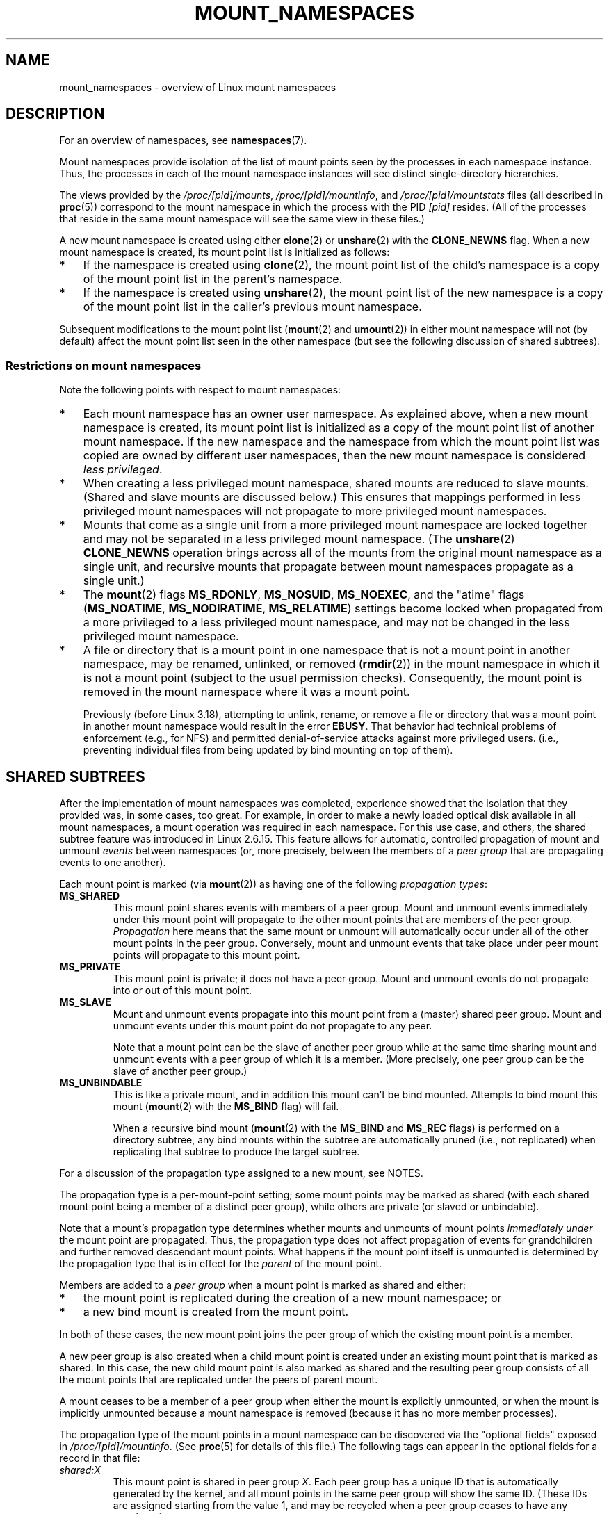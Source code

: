 .\" Copyright (c) 2016, 2019 by Michael Kerrisk <mtk.manpages@gmail.com>
.\"
.\" %%%LICENSE_START(VERBATIM)
.\" Permission is granted to make and distribute verbatim copies of this
.\" manual provided the copyright notice and this permission notice are
.\" preserved on all copies.
.\"
.\" Permission is granted to copy and distribute modified versions of this
.\" manual under the conditions for verbatim copying, provided that the
.\" entire resulting derived work is distributed under the terms of a
.\" permission notice identical to this one.
.\"
.\" Since the Linux kernel and libraries are constantly changing, this
.\" manual page may be incorrect or out-of-date.  The author(s) assume no
.\" responsibility for errors or omissions, or for damages resulting from
.\" the use of the information contained herein.  The author(s) may not
.\" have taken the same level of care in the production of this manual,
.\" which is licensed free of charge, as they might when working
.\" professionally.
.\"
.\" Formatted or processed versions of this manual, if unaccompanied by
.\" the source, must acknowledge the copyright and authors of this work.
.\" %%%LICENSE_END
.\"
.\"
.TH MOUNT_NAMESPACES 7 2020-11-01 "Linux" "Linux Programmer's Manual"
.SH NAME
mount_namespaces \- overview of Linux mount namespaces
.SH DESCRIPTION
For an overview of namespaces, see
.BR namespaces (7).
.PP
Mount namespaces provide isolation of the list of mount points seen
by the processes in each namespace instance.
Thus, the processes in each of the mount namespace instances
will see distinct single-directory hierarchies.
.PP
The views provided by the
.IR /proc/[pid]/mounts ,
.IR /proc/[pid]/mountinfo ,
and
.IR /proc/[pid]/mountstats
files (all described in
.BR proc (5))
correspond to the mount namespace in which the process with the PID
.IR [pid]
resides.
(All of the processes that reside in the same mount namespace
will see the same view in these files.)
.PP
A new mount namespace is created using either
.BR clone (2)
or
.BR unshare (2)
with the
.BR CLONE_NEWNS
flag.
When a new mount namespace is created,
its mount point list is initialized as follows:
.IP * 3
If the namespace is created using
.BR clone (2),
the mount point list of the child's namespace is a copy
of the mount point list in the parent's namespace.
.IP *
If the namespace is created using
.BR unshare (2),
the mount point list of the new namespace is a copy of
the mount point list in the caller's previous mount namespace.
.PP
Subsequent modifications to the mount point list
.RB ( mount (2)
and
.BR umount (2))
in either mount namespace will not (by default) affect the
mount point list seen in the other namespace
(but see the following discussion of shared subtrees).
.\"
.\" ============================================================
.\"
.SS Restrictions on mount namespaces
Note the following points with respect to mount namespaces:
.IP * 3
Each mount namespace has an owner user namespace.
As explained above, when a new mount namespace is created,
its mount point list is initialized as a copy of the mount point list
of another mount namespace.
If the new namespace and the namespace from which the mount point list
was copied are owned by different user namespaces,
then the new mount namespace is considered
.IR "less privileged" .
.IP *
When creating a less privileged mount namespace,
shared mounts are reduced to slave mounts.
(Shared and slave mounts are discussed below.)
This ensures that mappings performed in less
privileged mount namespaces will not propagate to more privileged
mount namespaces.
.IP *
Mounts that come as a single unit from a more privileged mount namespace are
locked together and may not be separated in a less privileged mount
namespace.
(The
.BR unshare (2)
.B CLONE_NEWNS
operation brings across all of the mounts from the original
mount namespace as a single unit,
and recursive mounts that propagate between
mount namespaces propagate as a single unit.)
.IP *
The
.BR mount (2)
flags
.BR MS_RDONLY ,
.BR MS_NOSUID ,
.BR MS_NOEXEC ,
and the "atime" flags
.RB ( MS_NOATIME ,
.BR MS_NODIRATIME ,
.BR MS_RELATIME )
settings become locked
.\" commit 9566d6742852c527bf5af38af5cbb878dad75705
.\" Author: Eric W. Biederman <ebiederm@xmission.com>
.\" Date:   Mon Jul 28 17:26:07 2014 -0700
.\"
.\"      mnt: Correct permission checks in do_remount
.\"
when propagated from a more privileged to
a less privileged mount namespace,
and may not be changed in the less privileged mount namespace.
.IP *
.\" (As of 3.18-rc1 (in Al Viro's 2014-08-30 vfs.git#for-next tree))
A file or directory that is a mount point in one namespace that is not
a mount point in another namespace, may be renamed, unlinked, or removed
.RB ( rmdir (2))
in the mount namespace in which it is not a mount point
(subject to the usual permission checks).
Consequently, the mount point is removed in the mount namespace
where it was a mount point.
.IP
Previously (before Linux 3.18),
.\" mtk: The change was in Linux 3.18, I think, with this commit:
.\"     commit 8ed936b5671bfb33d89bc60bdcc7cf0470ba52fe
.\"     Author: Eric W. Biederman <ebiederman@twitter.com>
.\"     Date:   Tue Oct 1 18:33:48 2013 -0700
.\"
.\"         vfs: Lazily remove mounts on unlinked files and directories.
attempting to unlink, rename, or remove a file or directory
that was a mount point in another mount namespace would result in the error
.BR EBUSY .
That behavior had technical problems of enforcement (e.g., for NFS)
and permitted denial-of-service attacks against more privileged users.
(i.e., preventing individual files from being updated
by bind mounting on top of them).
.\"
.SH SHARED SUBTREES
After the implementation of mount namespaces was completed,
experience showed that the isolation that they provided was,
in some cases, too great.
For example, in order to make a newly loaded optical disk
available in all mount namespaces,
a mount operation was required in each namespace.
For this use case, and others,
the shared subtree feature was introduced in Linux 2.6.15.
This feature allows for automatic, controlled propagation of mount and unmount
.I events
between namespaces
(or, more precisely, between the members of a
.IR "peer group"
that are propagating events to one another).
.PP
Each mount point is marked (via
.BR mount (2))
as having one of the following
.IR "propagation types" :
.TP
.BR MS_SHARED
This mount point shares events with members of a peer group.
Mount and unmount events immediately under this mount point will propagate
to the other mount points that are members of the peer group.
.I Propagation
here means that the same mount or unmount will automatically occur
under all of the other mount points in the peer group.
Conversely, mount and unmount events that take place under
peer mount points will propagate to this mount point.
.TP
.BR MS_PRIVATE
This mount point is private; it does not have a peer group.
Mount and unmount events do not propagate into or out of this mount point.
.TP
.BR MS_SLAVE
Mount and unmount events propagate into this mount point from
a (master) shared peer group.
Mount and unmount events under this mount point do not propagate to any peer.
.IP
Note that a mount point can be the slave of another peer group
while at the same time sharing mount and unmount events
with a peer group of which it is a member.
(More precisely, one peer group can be the slave of another peer group.)
.TP
.BR MS_UNBINDABLE
This is like a private mount,
and in addition this mount can't be bind mounted.
Attempts to bind mount this mount
.RB ( mount (2)
with the
.BR MS_BIND
flag) will fail.
.IP
When a recursive bind mount
.RB ( mount (2)
with the
.BR MS_BIND
and
.BR MS_REC
flags) is performed on a directory subtree,
any bind mounts within the subtree are automatically pruned
(i.e., not replicated)
when replicating that subtree to produce the target subtree.
.PP
For a discussion of the propagation type assigned to a new mount,
see NOTES.
.PP
The propagation type is a per-mount-point setting;
some mount points may be marked as shared
(with each shared mount point being a member of a distinct peer group),
while others are private
(or slaved or unbindable).
.PP
Note that a mount's propagation type determines whether
mounts and unmounts of mount points
.I "immediately under"
the mount point are propagated.
Thus, the propagation type does not affect propagation of events for
grandchildren and further removed descendant mount points.
What happens if the mount point itself is unmounted is determined by
the propagation type that is in effect for the
.I parent
of the mount point.
.PP
Members are added to a
.IR "peer group"
when a mount point is marked as shared and either:
.IP * 3
the mount point is replicated during the creation of a new mount namespace; or
.IP *
a new bind mount is created from the mount point.
.PP
In both of these cases, the new mount point joins the peer group
of which the existing mount point is a member.
.PP
A new peer group is also created when a child mount point is created under
an existing mount point that is marked as shared.
In this case, the new child mount point is also marked as shared and
the resulting peer group consists of all the mount points
that are replicated under the peers of parent mount.
.PP
A mount ceases to be a member of a peer group when either
the mount is explicitly unmounted,
or when the mount is implicitly unmounted because a mount namespace is removed
(because it has no more member processes).
.PP
The propagation type of the mount points in a mount namespace
can be discovered via the "optional fields" exposed in
.IR /proc/[pid]/mountinfo .
(See
.BR proc (5)
for details of this file.)
The following tags can appear in the optional fields
for a record in that file:
.TP
.I shared:X
This mount point is shared in peer group
.IR X .
Each peer group has a unique ID that is automatically
generated by the kernel,
and all mount points in the same peer group will show the same ID.
(These IDs are assigned starting from the value 1,
and may be recycled when a peer group ceases to have any members.)
.TP
.I master:X
This mount is a slave to shared peer group
.IR X .
.TP
.IR propagate_from:X " (since Linux 2.6.26)"
.\" commit 97e7e0f71d6d948c25f11f0a33878d9356d9579e
This mount is a slave and receives propagation from shared peer group
.IR X .
This tag will always appear in conjunction with a
.IR master:X
tag.
Here,
.IR X
is the closest dominant peer group under the process's root directory.
If
.IR X
is the immediate master of the mount,
or if there is no dominant peer group under the same root,
then only the
.IR master:X
field is present and not the
.IR propagate_from:X
field.
For further details, see below.
.TP
.IR unbindable
This is an unbindable mount.
.PP
If none of the above tags is present, then this is a private mount.
.SS MS_SHARED and MS_PRIVATE example
Suppose that on a terminal in the initial mount namespace,
we mark one mount point as shared and another as private,
and then view the mounts in
.IR /proc/self/mountinfo :
.PP
.in +4n
.EX
sh1# \fBmount \-\-make\-shared /mntS\fP
sh1# \fBmount \-\-make\-private /mntP\fP
sh1# \fBcat /proc/self/mountinfo | grep \(aq/mnt\(aq | sed \(aqs/ \- .*//\(aq\fP
77 61 8:17 / /mntS rw,relatime shared:1
83 61 8:15 / /mntP rw,relatime
.EE
.in
.PP
From the
.IR /proc/self/mountinfo
output, we see that
.IR /mntS
is a shared mount in peer group 1, and that
.IR /mntP
has no optional tags, indicating that it is a private mount.
The first two fields in each record in this file are the unique
ID for this mount, and the mount ID of the parent mount.
We can further inspect this file to see that the parent mount point of
.IR /mntS
and
.IR /mntP
is the root directory,
.IR / ,
which is mounted as private:
.PP
.in +4n
.EX
sh1# \fBcat /proc/self/mountinfo | awk \(aq$1 == 61\(aq | sed \(aqs/ \- .*//\(aq\fP
61 0 8:2 / / rw,relatime
.EE
.in
.PP
On a second terminal,
we create a new mount namespace where we run a second shell
and inspect the mounts:
.PP
.in +4n
.EX
$ \fBPS1=\(aqsh2# \(aq sudo unshare \-m \-\-propagation unchanged sh\fP
sh2# \fBcat /proc/self/mountinfo | grep \(aq/mnt\(aq | sed \(aqs/ \- .*//\(aq\fP
222 145 8:17 / /mntS rw,relatime shared:1
225 145 8:15 / /mntP rw,relatime
.EE
.in
.PP
The new mount namespace received a copy of the initial mount namespace's
mount points.
These new mount points maintain the same propagation types,
but have unique mount IDs.
(The
.IR \-\-propagation\ unchanged
option prevents
.BR unshare (1)
from marking all mounts as private when creating a new mount namespace,
.\" Since util-linux 2.27
which it does by default.)
.PP
In the second terminal, we then create submounts under each of
.IR /mntS
and
.IR /mntP
and inspect the set-up:
.PP
.in +4n
.EX
sh2# \fBmkdir /mntS/a\fP
sh2# \fBmount /dev/sdb6 /mntS/a\fP
sh2# \fBmkdir /mntP/b\fP
sh2# \fBmount /dev/sdb7 /mntP/b\fP
sh2# \fBcat /proc/self/mountinfo | grep \(aq/mnt\(aq | sed \(aqs/ \- .*//\(aq\fP
222 145 8:17 / /mntS rw,relatime shared:1
225 145 8:15 / /mntP rw,relatime
178 222 8:22 / /mntS/a rw,relatime shared:2
230 225 8:23 / /mntP/b rw,relatime
.EE
.in
.PP
From the above, it can be seen that
.IR /mntS/a
was created as shared (inheriting this setting from its parent mount) and
.IR /mntP/b
was created as a private mount.
.PP
Returning to the first terminal and inspecting the set-up,
we see that the new mount created under the shared mount point
.IR /mntS
propagated to its peer mount (in the initial mount namespace),
but the new mount created under the private mount point
.IR /mntP
did not propagate:
.PP
.in +4n
.EX
sh1# \fBcat /proc/self/mountinfo | grep \(aq/mnt\(aq | sed \(aqs/ \- .*//\(aq\fP
77 61 8:17 / /mntS rw,relatime shared:1
83 61 8:15 / /mntP rw,relatime
179 77 8:22 / /mntS/a rw,relatime shared:2
.EE
.in
.\"
.SS MS_SLAVE example
Making a mount point a slave allows it to receive propagated
mount and unmount events from a master shared peer group,
while preventing it from propagating events to that master.
This is useful if we want to (say) receive a mount event when
an optical disk is mounted in the master shared peer group
(in another mount namespace),
but want to prevent mount and unmount events under the slave mount
from having side effects in other namespaces.
.PP
We can demonstrate the effect of slaving by first marking
two mount points as shared in the initial mount namespace:
.PP
.in +4n
.EX
sh1# \fBmount \-\-make\-shared /mntX\fP
sh1# \fBmount \-\-make\-shared /mntY\fP
sh1# \fBcat /proc/self/mountinfo | grep \(aq/mnt\(aq | sed \(aqs/ \- .*//\(aq\fP
132 83 8:23 / /mntX rw,relatime shared:1
133 83 8:22 / /mntY rw,relatime shared:2
.EE
.in
.PP
On a second terminal,
we create a new mount namespace and inspect the mount points:
.PP
.in +4n
.EX
sh2# \fBunshare \-m \-\-propagation unchanged sh\fP
sh2# \fBcat /proc/self/mountinfo | grep \(aq/mnt\(aq | sed \(aqs/ \- .*//\(aq\fP
168 167 8:23 / /mntX rw,relatime shared:1
169 167 8:22 / /mntY rw,relatime shared:2
.EE
.in
.PP
In the new mount namespace, we then mark one of the mount points as a slave:
.PP
.in +4n
.EX
sh2# \fBmount \-\-make\-slave /mntY\fP
sh2# \fBcat /proc/self/mountinfo | grep \(aq/mnt\(aq | sed \(aqs/ \- .*//\(aq\fP
168 167 8:23 / /mntX rw,relatime shared:1
169 167 8:22 / /mntY rw,relatime master:2
.EE
.in
.PP
From the above output, we see that
.IR /mntY
is now a slave mount that is receiving propagation events from
the shared peer group with the ID 2.
.PP
Continuing in the new namespace, we create submounts under each of
.IR /mntX
and
.IR /mntY :
.PP
.in +4n
.EX
sh2# \fBmkdir /mntX/a\fP
sh2# \fBmount /dev/sda3 /mntX/a\fP
sh2# \fBmkdir /mntY/b\fP
sh2# \fBmount /dev/sda5 /mntY/b\fP
.EE
.in
.PP
When we inspect the state of the mount points in the new mount namespace,
we see that
.IR /mntX/a
was created as a new shared mount
(inheriting the "shared" setting from its parent mount) and
.IR /mntY/b
was created as a private mount:
.PP
.in +4n
.EX
sh2# \fBcat /proc/self/mountinfo | grep \(aq/mnt\(aq | sed \(aqs/ \- .*//\(aq\fP
168 167 8:23 / /mntX rw,relatime shared:1
169 167 8:22 / /mntY rw,relatime master:2
173 168 8:3 / /mntX/a rw,relatime shared:3
175 169 8:5 / /mntY/b rw,relatime
.EE
.in
.PP
Returning to the first terminal (in the initial mount namespace),
we see that the mount
.IR /mntX/a
propagated to the peer (the shared
.IR /mntX ),
but the mount
.IR /mntY/b
was not propagated:
.PP
.in +4n
.EX
sh1# \fBcat /proc/self/mountinfo | grep \(aq/mnt\(aq | sed \(aqs/ \- .*//\(aq\fP
132 83 8:23 / /mntX rw,relatime shared:1
133 83 8:22 / /mntY rw,relatime shared:2
174 132 8:3 / /mntX/a rw,relatime shared:3
.EE
.in
.PP
Now we create a new mount point under
.IR /mntY
in the first shell:
.PP
.in +4n
.EX
sh1# \fBmkdir /mntY/c\fP
sh1# \fBmount /dev/sda1 /mntY/c\fP
sh1# \fBcat /proc/self/mountinfo | grep \(aq/mnt\(aq | sed \(aqs/ \- .*//\(aq\fP
132 83 8:23 / /mntX rw,relatime shared:1
133 83 8:22 / /mntY rw,relatime shared:2
174 132 8:3 / /mntX/a rw,relatime shared:3
178 133 8:1 / /mntY/c rw,relatime shared:4
.EE
.in
.PP
When we examine the mount points in the second mount namespace,
we see that in this case the new mount has been propagated
to the slave mount point,
and that the new mount is itself a slave mount (to peer group 4):
.PP
.in +4n
.EX
sh2# \fBcat /proc/self/mountinfo | grep \(aq/mnt\(aq | sed \(aqs/ \- .*//\(aq\fP
168 167 8:23 / /mntX rw,relatime shared:1
169 167 8:22 / /mntY rw,relatime master:2
173 168 8:3 / /mntX/a rw,relatime shared:3
175 169 8:5 / /mntY/b rw,relatime
179 169 8:1 / /mntY/c rw,relatime master:4
.EE
.in
.\"
.SS MS_UNBINDABLE example
One of the primary purposes of unbindable mounts is to avoid
the "mount point explosion" problem when repeatedly performing bind mounts
of a higher-level subtree at a lower-level mount point.
The problem is illustrated by the following shell session.
.PP
Suppose we have a system with the following mount points:
.PP
.in +4n
.EX
# \fBmount | awk \(aq{print $1, $2, $3}\(aq\fP
/dev/sda1 on /
/dev/sdb6 on /mntX
/dev/sdb7 on /mntY
.EE
.in
.PP
Suppose furthermore that we wish to recursively bind mount
the root directory under several users' home directories.
We do this for the first user, and inspect the mount points:
.PP
.in +4n
.EX
# \fBmount \-\-rbind / /home/cecilia/\fP
# \fBmount | awk \(aq{print $1, $2, $3}\(aq\fP
/dev/sda1 on /
/dev/sdb6 on /mntX
/dev/sdb7 on /mntY
/dev/sda1 on /home/cecilia
/dev/sdb6 on /home/cecilia/mntX
/dev/sdb7 on /home/cecilia/mntY
.EE
.in
.PP
When we repeat this operation for the second user,
we start to see the explosion problem:
.PP
.in +4n
.EX
# \fBmount \-\-rbind / /home/henry\fP
# \fBmount | awk \(aq{print $1, $2, $3}\(aq\fP
/dev/sda1 on /
/dev/sdb6 on /mntX
/dev/sdb7 on /mntY
/dev/sda1 on /home/cecilia
/dev/sdb6 on /home/cecilia/mntX
/dev/sdb7 on /home/cecilia/mntY
/dev/sda1 on /home/henry
/dev/sdb6 on /home/henry/mntX
/dev/sdb7 on /home/henry/mntY
/dev/sda1 on /home/henry/home/cecilia
/dev/sdb6 on /home/henry/home/cecilia/mntX
/dev/sdb7 on /home/henry/home/cecilia/mntY
.EE
.in
.PP
Under
.IR /home/henry ,
we have not only recursively added the
.IR /mntX
and
.IR /mntY
mounts, but also the recursive mounts of those directories under
.IR /home/cecilia
that were created in the previous step.
Upon repeating the step for a third user,
it becomes obvious that the explosion is exponential in nature:
.PP
.in +4n
.EX
# \fBmount \-\-rbind / /home/otto\fP
# \fBmount | awk \(aq{print $1, $2, $3}\(aq\fP
/dev/sda1 on /
/dev/sdb6 on /mntX
/dev/sdb7 on /mntY
/dev/sda1 on /home/cecilia
/dev/sdb6 on /home/cecilia/mntX
/dev/sdb7 on /home/cecilia/mntY
/dev/sda1 on /home/henry
/dev/sdb6 on /home/henry/mntX
/dev/sdb7 on /home/henry/mntY
/dev/sda1 on /home/henry/home/cecilia
/dev/sdb6 on /home/henry/home/cecilia/mntX
/dev/sdb7 on /home/henry/home/cecilia/mntY
/dev/sda1 on /home/otto
/dev/sdb6 on /home/otto/mntX
/dev/sdb7 on /home/otto/mntY
/dev/sda1 on /home/otto/home/cecilia
/dev/sdb6 on /home/otto/home/cecilia/mntX
/dev/sdb7 on /home/otto/home/cecilia/mntY
/dev/sda1 on /home/otto/home/henry
/dev/sdb6 on /home/otto/home/henry/mntX
/dev/sdb7 on /home/otto/home/henry/mntY
/dev/sda1 on /home/otto/home/henry/home/cecilia
/dev/sdb6 on /home/otto/home/henry/home/cecilia/mntX
/dev/sdb7 on /home/otto/home/henry/home/cecilia/mntY
.EE
.in
.PP
The mount explosion problem in the above scenario can be avoided
by making each of the new mounts unbindable.
The effect of doing this is that recursive mounts of the root
directory will not replicate the unbindable mounts.
We make such a mount for the first user:
.PP
.in +4n
.EX
# \fBmount \-\-rbind \-\-make\-unbindable / /home/cecilia\fP
.EE
.in
.PP
Before going further, we show that unbindable mounts are indeed unbindable:
.PP
.in +4n
.EX
# \fBmkdir /mntZ\fP
# \fBmount \-\-bind /home/cecilia /mntZ\fP
mount: wrong fs type, bad option, bad superblock on /home/cecilia,
       missing codepage or helper program, or other error

       In some cases useful info is found in syslog \- try
       dmesg | tail or so.
.EE
.in
.PP
Now we create unbindable recursive bind mounts for the other two users:
.PP
.in +4n
.EX
# \fBmount \-\-rbind \-\-make\-unbindable / /home/henry\fP
# \fBmount \-\-rbind \-\-make\-unbindable / /home/otto\fP
.EE
.in
.PP
Upon examining the list of mount points,
we see there has been no explosion of mount points,
because the unbindable mounts were not replicated
under each user's directory:
.PP
.in +4n
.EX
# \fBmount | awk \(aq{print $1, $2, $3}\(aq\fP
/dev/sda1 on /
/dev/sdb6 on /mntX
/dev/sdb7 on /mntY
/dev/sda1 on /home/cecilia
/dev/sdb6 on /home/cecilia/mntX
/dev/sdb7 on /home/cecilia/mntY
/dev/sda1 on /home/henry
/dev/sdb6 on /home/henry/mntX
/dev/sdb7 on /home/henry/mntY
/dev/sda1 on /home/otto
/dev/sdb6 on /home/otto/mntX
/dev/sdb7 on /home/otto/mntY
.EE
.in
.\"
.SS Propagation type transitions
The following table shows the effect that applying a new propagation type
(i.e.,
.IR "mount \-\-make\-xxxx")
has on the existing propagation type of a mount point.
The rows correspond to existing propagation types,
and the columns are the new propagation settings.
For reasons of space, "private" is abbreviated as "priv" and
"unbindable" as "unbind".
.TS
lb2 lb2 lb2 lb2 lb1
lb | l l l l l.
	make-shared	make-slave	make-priv	make-unbind
_
shared	shared	slave/priv [1]	priv	unbind
slave	slave+shared	slave [2]	priv	unbind
slave+shared	slave+shared	slave	priv	unbind
private	shared	priv [2]	priv	unbind
unbindable	shared	unbind [2]	priv	unbind
.TE
.sp 1
Note the following details to the table:
.IP [1] 4
If a shared mount is the only mount in its peer group,
making it a slave automatically makes it private.
.IP [2]
Slaving a nonshared mount has no effect on the mount.
.\"
.SS Bind (MS_BIND) semantics
Suppose that the following command is performed:
.PP
.in +4n
.EX
mount \-\-bind A/a B/b
.EE
.in
.PP
Here,
.I A
is the source mount point,
.I B
is the destination mount point,
.I a
is a subdirectory path under the mount point
.IR A ,
and
.I b
is a subdirectory path under the mount point
.IR B .
The propagation type of the resulting mount,
.IR B/b ,
depends on the propagation types of the mount points
.IR A
and
.IR B ,
and is summarized in the following table.
.PP
.TS
lb2 lb1 lb2 lb2 lb2 lb0
lb2 lb1 lb2 lb2 lb2 lb0
lb lb | l l l l l.
			source(A)
		shared	private	slave	unbind
_
dest(B)	shared	shared	shared	slave+shared	invalid
	nonshared	shared	private	slave	invalid
.TE
.sp 1
Note that a recursive bind of a subtree follows the same semantics
as for a bind operation on each mount in the subtree.
(Unbindable mounts are automatically pruned at the target mount point.)
.PP
For further details, see
.I Documentation/filesystems/sharedsubtree.txt
in the kernel source tree.
.\"
.SS Move (MS_MOVE) semantics
Suppose that the following command is performed:
.PP
.in +4n
.EX
mount \-\-move A B/b
.EE
.in
.PP
Here,
.I A
is the source mount point,
.I B
is the destination mount point, and
.I b
is a subdirectory path under the mount point
.IR B .
The propagation type of the resulting mount,
.IR B/b ,
depends on the propagation types of the mount points
.IR A
and
.IR B ,
and is summarized in the following table.
.PP
.TS
lb2 lb1 lb2 lb2 lb2 lb0
lb2 lb1 lb2 lb2 lb2 lb0
lb lb | l l l l l.
			source(A)
		shared	private	slave	unbind
_
dest(B)	shared	shared	shared	slave+shared	invalid
	nonshared	shared	private	slave	unbindable
.TE
.sp 1
Note: moving a mount that resides under a shared mount is invalid.
.PP
For further details, see
.I Documentation/filesystems/sharedsubtree.txt
in the kernel source tree.
.\"
.SS Mount semantics
Suppose that we use the following command to create a mount point:
.PP
.in +4n
.EX
mount device B/b
.EE
.in
.PP
Here,
.I B
is the destination mount point, and
.I b
is a subdirectory path under the mount point
.IR B .
The propagation type of the resulting mount,
.IR B/b ,
follows the same rules as for a bind mount,
where the propagation type of the source mount
is considered always to be private.
.\"
.SS Unmount semantics
Suppose that we use the following command to tear down a mount point:
.PP
.in +4n
.EX
unmount A
.EE
.in
.PP
Here,
.I A
is a mount point on
.IR B/b ,
where
.I B
is the parent mount and
.I b
is a subdirectory path under the mount point
.IR B .
If
.B B
is shared, then all most-recently-mounted mounts at
.I b
on mounts that receive propagation from mount
.I B
and do not have submounts under them are unmounted.
.\"
.SS The /proc/[pid]/mountinfo "propagate_from" tag
The
.I propagate_from:X
tag is shown in the optional fields of a
.IR /proc/[pid]/mountinfo
record in cases where a process can't see a slave's immediate master
(i.e., the pathname of the master is not reachable from
the filesystem root directory)
and so cannot determine the
chain of propagation between the mounts it can see.
.PP
In the following example, we first create a two-link master-slave chain
between the mounts
.IR /mnt ,
.IR /tmp/etc ,
and
.IR /mnt/tmp/etc .
Then the
.BR chroot (1)
command is used to make the
.IR /tmp/etc
mount point unreachable from the root directory,
creating a situation where the master of
.IR /mnt/tmp/etc
is not reachable from the (new) root directory of the process.
.PP
First, we bind mount the root directory onto
.IR /mnt
and then bind mount
.IR /proc
at
.IR /mnt/proc
so that after the later
.BR chroot (1)
the
.BR proc (5)
filesystem remains visible at the correct location
in the chroot-ed environment.
.PP
.in +4n
.EX
# \fBmkdir \-p /mnt/proc\fP
# \fBmount \-\-bind / /mnt\fP
# \fBmount \-\-bind /proc /mnt/proc\fP
.EE
.in
.PP
Next, we ensure that the
.IR /mnt
mount is a shared mount in a new peer group (with no peers):
.PP
.in +4n
.EX
# \fBmount \-\-make\-private /mnt\fP  # Isolate from any previous peer group
# \fBmount \-\-make\-shared /mnt\fP
# \fBcat /proc/self/mountinfo | grep \(aq/mnt\(aq | sed \(aqs/ \- .*//\(aq\fP
239 61 8:2 / /mnt ... shared:102
248 239 0:4 / /mnt/proc ... shared:5
.EE
.in
.PP
Next, we bind mount
.IR /mnt/etc
onto
.IR /tmp/etc :
.PP
.in +4n
.EX
# \fBmkdir \-p /tmp/etc\fP
# \fBmount \-\-bind /mnt/etc /tmp/etc\fP
# \fBcat /proc/self/mountinfo | egrep \(aq/mnt|/tmp/\(aq | sed \(aqs/ \- .*//\(aq\fP
239 61 8:2 / /mnt ... shared:102
248 239 0:4 / /mnt/proc ... shared:5
267 40 8:2 /etc /tmp/etc ... shared:102
.EE
.in
.PP
Initially, these two mount points are in the same peer group,
but we then make the
.IR /tmp/etc
a slave of
.IR /mnt/etc ,
and then make
.IR /tmp/etc
shared as well,
so that it can propagate events to the next slave in the chain:
.PP
.in +4n
.EX
# \fBmount \-\-make\-slave /tmp/etc\fP
# \fBmount \-\-make\-shared /tmp/etc\fP
# \fBcat /proc/self/mountinfo | egrep \(aq/mnt|/tmp/\(aq | sed \(aqs/ \- .*//\(aq\fP
239 61 8:2 / /mnt ... shared:102
248 239 0:4 / /mnt/proc ... shared:5
267 40 8:2 /etc /tmp/etc ... shared:105 master:102
.EE
.in
.PP
Then we bind mount
.IR /tmp/etc
onto
.IR /mnt/tmp/etc .
Again, the two mount points are initially in the same peer group,
but we then make
.IR /mnt/tmp/etc
a slave of
.IR /tmp/etc :
.PP
.in +4n
.EX
# \fBmkdir \-p /mnt/tmp/etc\fP
# \fBmount \-\-bind /tmp/etc /mnt/tmp/etc\fP
# \fBmount \-\-make\-slave /mnt/tmp/etc\fP
# \fBcat /proc/self/mountinfo | egrep \(aq/mnt|/tmp/\(aq | sed \(aqs/ \- .*//\(aq\fP
239 61 8:2 / /mnt ... shared:102
248 239 0:4 / /mnt/proc ... shared:5
267 40 8:2 /etc /tmp/etc ... shared:105 master:102
273 239 8:2 /etc /mnt/tmp/etc ... master:105
.EE
.in
.PP
From the above, we see that
.IR /mnt
is the master of the slave
.IR /tmp/etc ,
which in turn is the master of the slave
.IR /mnt/tmp/etc .
.PP
We then
.BR chroot (1)
to the
.IR /mnt
directory, which renders the mount with ID 267 unreachable
from the (new) root directory:
.PP
.in +4n
.EX
# \fBchroot /mnt\fP
.EE
.in
.PP
When we examine the state of the mounts inside the chroot-ed environment,
we see the following:
.PP
.in +4n
.EX
# \fBcat /proc/self/mountinfo | sed \(aqs/ \- .*//\(aq\fP
239 61 8:2 / / ... shared:102
248 239 0:4 / /proc ... shared:5
273 239 8:2 /etc /tmp/etc ... master:105 propagate_from:102
.EE
.in
.PP
Above, we see that the mount with ID 273
is a slave whose master is the peer group 105.
The mount point for that master is unreachable, and so a
.IR propagate_from
tag is displayed, indicating that the closest dominant peer group
(i.e., the nearest reachable mount in the slave chain)
is the peer group with the ID 102 (corresponding to the
.IR /mnt
mount point before the
.BR chroot (1)
was performed.
.\"
.SH VERSIONS
Mount namespaces first appeared in Linux 2.4.19.
.SH CONFORMING TO
Namespaces are a Linux-specific feature.
.\"
.SH NOTES
The propagation type assigned to a new mount point depends
on the propagation type of the parent mount.
If the mount point has a parent (i.e., it is a non-root mount
point) and the propagation type of the parent is
.BR MS_SHARED ,
then the propagation type of the new mount is also
.BR MS_SHARED .
Otherwise, the propagation type of the new mount is
.BR MS_PRIVATE .
.PP
Notwithstanding the fact that the default propagation type
for new mount points is in many cases
.BR MS_PRIVATE ,
.BR MS_SHARED
is typically more useful.
For this reason,
.BR systemd (1)
automatically remounts all mount points as
.BR MS_SHARED
on system startup.
Thus, on most modern systems, the default propagation type is in practice
.BR MS_SHARED .
.PP
Since, when one uses
.BR unshare (1)
to create a mount namespace,
the goal is commonly to provide full isolation of the mount points
in the new namespace,
.BR unshare (1)
(since
.IR util-linux
version 2.27) in turn reverses the step performed by
.BR systemd (1),
by making all mount points private in the new namespace.
That is,
.BR unshare (1)
performs the equivalent of the following in the new mount namespace:
.PP
.in +4n
.EX
mount \-\-make\-rprivate /
.EE
.in
.PP
To prevent this, one can use the
.IR "\-\-propagation\ unchanged"
option to
.BR unshare (1).
.PP
An application that creates a new mount namespace directly using
.BR clone (2)
or
.BR unshare (2)
may desire to prevent propagation of mount events to other mount namespaces
(as is done by
.BR unshare (1)).
This can be done by changing the propagation type of
mount points in the new namespace to either
.BR MS_SLAVE
or
.BR MS_PRIVATE .
using a call such as the following:
.PP
.in +4n
.EX
mount(NULL, "/", MS_SLAVE | MS_REC, NULL);
.EE
.in
.PP
For a discussion of propagation types when moving mounts
.RB ( MS_MOVE )
and creating bind mounts
.RB ( MS_BIND ),
see
.IR Documentation/filesystems/sharedsubtree.txt .
.SH EXAMPLES
See
.BR pivot_root (2).
.SH SEE ALSO
.BR unshare (1),
.BR clone (2),
.BR mount (2),
.BR pivot_root (2),
.BR setns (2),
.BR umount (2),
.BR unshare (2),
.BR proc (5),
.BR namespaces (7),
.BR user_namespaces (7),
.BR findmnt (8),
.BR mount (8),
.BR pivot_root (8),
.BR umount (8)
.PP
.IR Documentation/filesystems/sharedsubtree.txt
in the kernel source tree.
